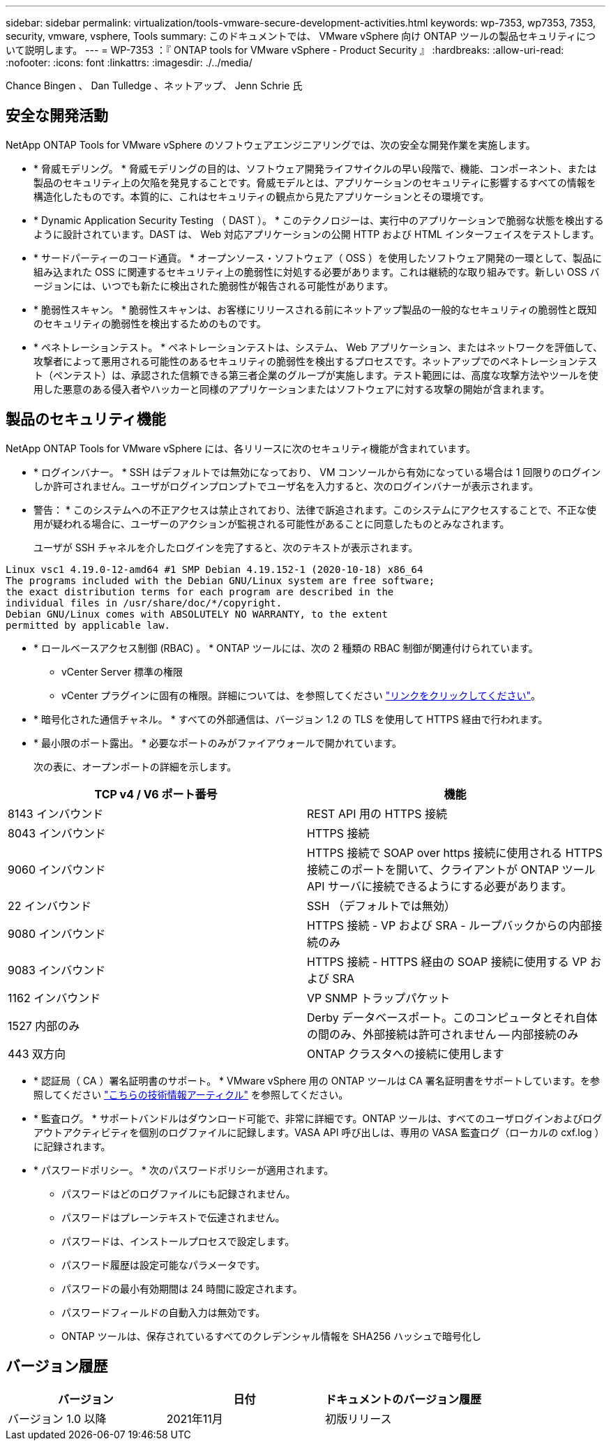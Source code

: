 ---
sidebar: sidebar 
permalink: virtualization/tools-vmware-secure-development-activities.html 
keywords: wp-7353, wp7353, 7353, security, vmware, vsphere, Tools 
summary: このドキュメントでは、 VMware vSphere 向け ONTAP ツールの製品セキュリティについて説明します。 
---
= WP-7353 ：『 ONTAP tools for VMware vSphere - Product Security 』
:hardbreaks:
:allow-uri-read: 
:nofooter: 
:icons: font
:linkattrs: 
:imagesdir: ./../media/


Chance Bingen 、 Dan Tulledge 、ネットアップ、 Jenn Schrie 氏



== 安全な開発活動

NetApp ONTAP Tools for VMware vSphere のソフトウェアエンジニアリングでは、次の安全な開発作業を実施します。

* * 脅威モデリング。 * 脅威モデリングの目的は、ソフトウェア開発ライフサイクルの早い段階で、機能、コンポーネント、または製品のセキュリティ上の欠陥を発見することです。脅威モデルとは、アプリケーションのセキュリティに影響するすべての情報を構造化したものです。本質的に、これはセキュリティの観点から見たアプリケーションとその環境です。
* * Dynamic Application Security Testing （ DAST ）。 * このテクノロジーは、実行中のアプリケーションで脆弱な状態を検出するように設計されています。DAST は、 Web 対応アプリケーションの公開 HTTP および HTML インターフェイスをテストします。
* * サードパーティーのコード通貨。 * オープンソース・ソフトウェア（ OSS ）を使用したソフトウェア開発の一環として、製品に組み込まれた OSS に関連するセキュリティ上の脆弱性に対処する必要があります。これは継続的な取り組みです。新しい OSS バージョンには、いつでも新たに検出された脆弱性が報告される可能性があります。
* * 脆弱性スキャン。 * 脆弱性スキャンは、お客様にリリースされる前にネットアップ製品の一般的なセキュリティの脆弱性と既知のセキュリティの脆弱性を検出するためのものです。
* * ペネトレーションテスト。 * ペネトレーションテストは、システム、 Web アプリケーション、またはネットワークを評価して、攻撃者によって悪用される可能性のあるセキュリティの脆弱性を検出するプロセスです。ネットアップでのペネトレーションテスト（ペンテスト）は、承認された信頼できる第三者企業のグループが実施します。テスト範囲には、高度な攻撃方法やツールを使用した悪意のある侵入者やハッカーと同様のアプリケーションまたはソフトウェアに対する攻撃の開始が含まれます。




== 製品のセキュリティ機能

NetApp ONTAP Tools for VMware vSphere には、各リリースに次のセキュリティ機能が含まれています。

* * ログインバナー。 * SSH はデフォルトでは無効になっており、 VM コンソールから有効になっている場合は 1 回限りのログインしか許可されません。ユーザがログインプロンプトでユーザ名を入力すると、次のログインバナーが表示されます。
+
* 警告： * このシステムへの不正アクセスは禁止されており、法律で訴追されます。このシステムにアクセスすることで、不正な使用が疑われる場合に、ユーザーのアクションが監視される可能性があることに同意したものとみなされます。

+
ユーザが SSH チャネルを介したログインを完了すると、次のテキストが表示されます。



....
Linux vsc1 4.19.0-12-amd64 #1 SMP Debian 4.19.152-1 (2020-10-18) x86_64
The programs included with the Debian GNU/Linux system are free software;
the exact distribution terms for each program are described in the
individual files in /usr/share/doc/*/copyright.
Debian GNU/Linux comes with ABSOLUTELY NO WARRANTY, to the extent
permitted by applicable law.
....
* * ロールベースアクセス制御 (RBAC) 。 * ONTAP ツールには、次の 2 種類の RBAC 制御が関連付けられています。
+
** vCenter Server 標準の権限
** vCenter プラグインに固有の権限。詳細については、を参照してください https://docs.netapp.com/vapp-98/topic/com.netapp.doc.vsc-dsg/GUID-4DCAD72F-34C9-4345-A7AB-A118F4DB9D4D.html["リンクをクリックしてください"^]。


* * 暗号化された通信チャネル。 * すべての外部通信は、バージョン 1.2 の TLS を使用して HTTPS 経由で行われます。
* * 最小限のポート露出。 * 必要なポートのみがファイアウォールで開かれています。
+
次の表に、オープンポートの詳細を示します。



|===
| TCP v4 / V6 ポート番号 | 機能 


| 8143 インバウンド | REST API 用の HTTPS 接続 


| 8043 インバウンド | HTTPS 接続 


| 9060 インバウンド | HTTPS 接続で SOAP over https 接続に使用される HTTPS 接続このポートを開いて、クライアントが ONTAP ツール API サーバに接続できるようにする必要があります。 


| 22 インバウンド | SSH （デフォルトでは無効） 


| 9080 インバウンド | HTTPS 接続 - VP および SRA - ループバックからの内部接続のみ 


| 9083 インバウンド | HTTPS 接続 - HTTPS 経由の SOAP 接続に使用する VP および SRA 


| 1162 インバウンド | VP SNMP トラップパケット 


| 1527 内部のみ | Derby データベースポート。このコンピュータとそれ自体の間のみ、外部接続は許可されません -- 内部接続のみ 


| 443 双方向 | ONTAP クラスタへの接続に使用します 
|===
* * 認証局（ CA ）署名証明書のサポート。 * VMware vSphere 用の ONTAP ツールは CA 署名証明書をサポートしています。を参照してください https://kb.netapp.com/Advice_and_Troubleshooting/Data_Storage_Software/VSC_and_VASA_Provider/Virtual_Storage_Console%3A_Implementing_CA_signed_certificates["こちらの技術情報アーティクル"^] を参照してください。
* * 監査ログ。 * サポートバンドルはダウンロード可能で、非常に詳細です。ONTAP ツールは、すべてのユーザログインおよびログアウトアクティビティを個別のログファイルに記録します。VASA API 呼び出しは、専用の VASA 監査ログ（ローカルの cxf.log ）に記録されます。
* * パスワードポリシー。 * 次のパスワードポリシーが適用されます。
+
** パスワードはどのログファイルにも記録されません。
** パスワードはプレーンテキストで伝達されません。
** パスワードは、インストールプロセスで設定します。
** パスワード履歴は設定可能なパラメータです。
** パスワードの最小有効期間は 24 時間に設定されます。
** パスワードフィールドの自動入力は無効です。
** ONTAP ツールは、保存されているすべてのクレデンシャル情報を SHA256 ハッシュで暗号化し






== バージョン履歴

|===
| バージョン | 日付 | ドキュメントのバージョン履歴 


| バージョン 1.0 以降 | 2021年11月 | 初版リリース 
|===